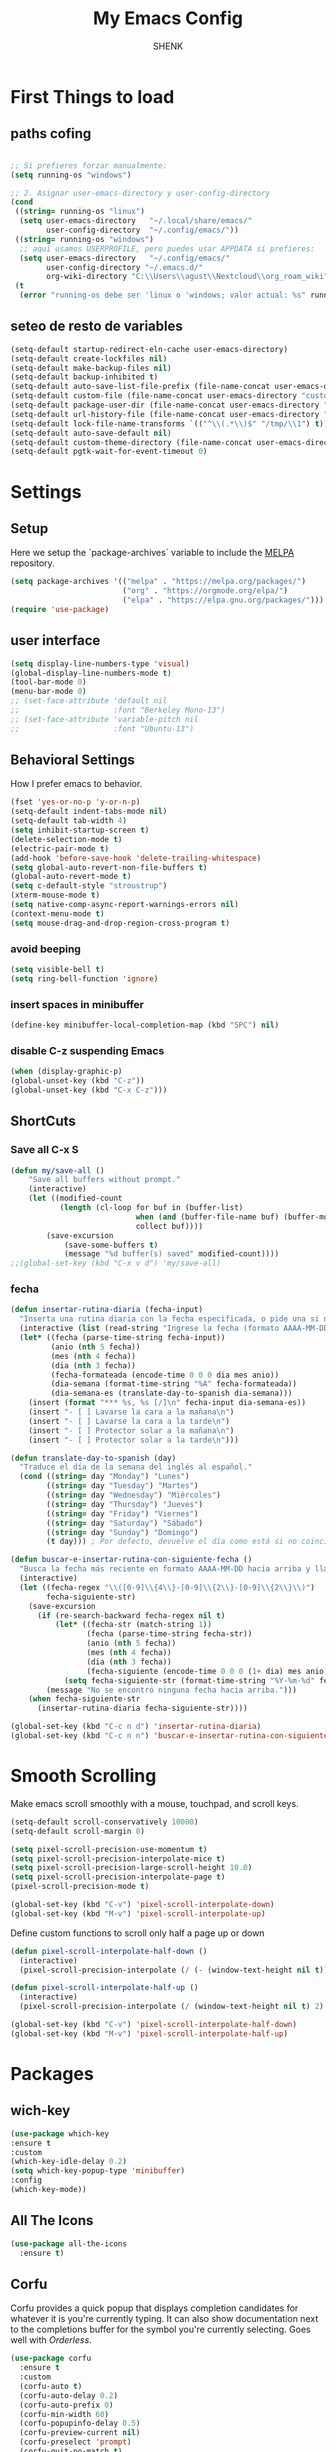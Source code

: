 

#+TITLE: My Emacs Config
#+AUTHOR: SHENK
#+DESCRIPTION: Agustin Frenkel personal emcas config
#+STARTUP: showeverything
#+PROPERTY: header-args :tangle init.el

* First Things to load

** paths cofing

#+begin_src emacs-lisp :tangle early-init.el

    ;; Si prefieres forzar manualmente:
    (setq running-os "windows")

    ;; 2. Asignar user-emacs-directory y user-config-directory
    (cond
     ((string= running-os "linux")
      (setq user-emacs-directory   "~/.local/share/emacs/"
            user-config-directory  "~/.config/emacs/"))
     ((string= running-os "windows")
      ;; aquí usamos USERPROFILE, pero puedes usar APPDATA si prefieres:
      (setq user-emacs-directory   "~/.config/emacs/"
            user-config-directory "~/.emacs.d/"
            org-wiki-directory "C:\\Users\\agust\\Nextcloud\\org_roam_wiki"))
     (t
      (error "running-os debe ser 'linux o 'windows; valor actual: %s" running-os)))

#+end_src
** seteo de resto de variables
#+begin_src emacs-lisp :tangle early-init.el
  (setq-default startup-redirect-eln-cache user-emacs-directory)
  (setq-default create-lockfiles nil)
  (setq-default make-backup-files nil)
  (setq-default backup-inhibited t)
  (setq-default auto-save-list-file-prefix (file-name-concat user-emacs-directory "auto-saves/.saves-"))
  (setq-default custom-file (file-name-concat user-emacs-directory "custom-file"))
  (setq-default package-user-dir (file-name-concat user-emacs-directory "elpa"))
  (setq-default url-history-file (file-name-concat user-emacs-directory "url/history"))
  (setq-default lock-file-name-transforms `(("^\\(.*\\)$" "/tmp/\\1") t))
  (setq-default auto-save-default nil)
  (setq-default custom-theme-directory (file-name-concat user-emacs-directory "custom-themes"))
  (setq-default pgtk-wait-for-event-timeout 0)
#+end_src
* Settings

** Setup
Here we setup the `package-archives` variable to include the [[https://melpa.org][MELPA]]
repository.
#+begin_src emacs-lisp
  (setq package-archives '(("melpa" . "https://melpa.org/packages/")
                           ("org" . "https://orgmode.org/elpa/")
                           ("elpa" . "https://elpa.gnu.org/packages/")))
  (require 'use-package)
#+end_src
** user interface
#+begin_src emacs-lisp
  (setq display-line-numbers-type 'visual)
  (global-display-line-numbers-mode t)
  (tool-bar-mode 0)
  (menu-bar-mode 0)
  ;; (set-face-attribute 'default nil
  ;;                     :font "Berkeley Mono-13")
  ;; (set-face-attribute 'variable-pitch nil
  ;;                     :font "Ubuntu-13")
#+end_src
** Behavioral Settings
How I prefer emacs to behavior.
#+begin_src emacs-lisp
  (fset 'yes-or-no-p 'y-or-n-p)
  (setq-default indent-tabs-mode nil)
  (setq-default tab-width 4)
  (setq inhibit-startup-screen t)
  (delete-selection-mode t)
  (electric-pair-mode t)
  (add-hook 'before-save-hook 'delete-trailing-whitespace)
  (setq global-auto-revert-non-file-buffers t)
  (global-auto-revert-mode t)
  (setq c-default-style "stroustrup")
  (xterm-mouse-mode t)
  (setq native-comp-async-report-warnings-errors nil)
  (context-menu-mode t)
  (setq mouse-drag-and-drop-region-cross-program t)
#+end_src
*** avoid beeping
#+begin_src emacs-lisp
  (setq visible-bell t)
  (setq ring-bell-function 'ignore)
#+end_src
*** insert spaces in minibuffer
#+begin_src emacs-lisp
  (define-key minibuffer-local-completion-map (kbd "SPC") nil)
#+end_src
*** disable C-z suspending Emacs
#+begin_src emacs-lisp
  (when (display-graphic-p)
  (global-unset-key (kbd "C-z"))
  (global-unset-key (kbd "C-x C-z")))
#+end_src
** ShortCuts
*** Save all C-x S
#+begin_src emacs-lisp
(defun my/save-all ()
    "Save all buffers without prompt."
    (interactive)
    (let ((modified-count
           (length (cl-loop for buf in (buffer-list)
                            when (and (buffer-file-name buf) (buffer-modified-p buf))
                            collect buf))))
        (save-excursion
            (save-some-buffers t)
            (message "%d buffer(s) saved" modified-count))))
;;(global-set-key (kbd "C-x v d") 'my/save-all)
#+end_src
*** fecha
#+begin_src emacs-lisp
(defun insertar-rutina-diaria (fecha-input)
  "Inserta una rutina diaria con la fecha especificada, o pide una si no se proporciona."
  (interactive (list (read-string "Ingrese la fecha (formato AAAA-MM-DD): ")))
  (let* ((fecha (parse-time-string fecha-input))
         (anio (nth 5 fecha))
         (mes (nth 4 fecha))
         (dia (nth 3 fecha))
         (fecha-formateada (encode-time 0 0 0 dia mes anio))
         (dia-semana (format-time-string "%A" fecha-formateada))
         (dia-semana-es (translate-day-to-spanish dia-semana)))
    (insert (format "*** %s, %s [/]\n" fecha-input dia-semana-es))
    (insert "- [ ] Lavarse la cara a la mañana\n")
    (insert "- [ ] Lavarse la cara a la tarde\n")
    (insert "- [ ] Protector solar a la mañana\n")
    (insert "- [ ] Protector solar a la tarde\n")))

(defun translate-day-to-spanish (day)
  "Traduce el día de la semana del inglés al español."
  (cond ((string= day "Monday") "Lunes")
        ((string= day "Tuesday") "Martes")
        ((string= day "Wednesday") "Miércoles")
        ((string= day "Thursday") "Jueves")
        ((string= day "Friday") "Viernes")
        ((string= day "Saturday") "Sábado")
        ((string= day "Sunday") "Domingo")
        (t day))) ; Por defecto, devuelve el día como está si no coincide.

(defun buscar-e-insertar-rutina-con-siguiente-fecha ()
  "Busca la fecha más reciente en formato AAAA-MM-DD hacia arriba y llama a insertar-rutina-diaria con la siguiente fecha en la posición actual del cursor."
  (interactive)
  (let ((fecha-regex "\\([0-9]\\{4\\}-[0-9]\\{2\\}-[0-9]\\{2\\}\\)")
        fecha-siguiente-str)
    (save-excursion
      (if (re-search-backward fecha-regex nil t)
          (let* ((fecha-str (match-string 1))
                 (fecha (parse-time-string fecha-str))
                 (anio (nth 5 fecha))
                 (mes (nth 4 fecha))
                 (dia (nth 3 fecha))
                 (fecha-siguiente (encode-time 0 0 0 (1+ dia) mes anio)))
            (setq fecha-siguiente-str (format-time-string "%Y-%m-%d" fecha-siguiente)))
        (message "No se encontró ninguna fecha hacia arriba.")))
    (when fecha-siguiente-str
      (insertar-rutina-diaria fecha-siguiente-str))))

(global-set-key (kbd "C-c n d") 'insertar-rutina-diaria)
(global-set-key (kbd "C-c n n") 'buscar-e-insertar-rutina-con-siguiente-fecha)

#+end_src


* Smooth Scrolling
Make emacs scroll smoothly with a mouse, touchpad, and scroll keys.
#+begin_src emacs-lisp
  (setq-default scroll-conservatively 10000)
  (setq-default scroll-margin 0)

  (setq pixel-scroll-precision-use-momentum t)
  (setq pixel-scroll-precision-interpolate-mice t)
  (setq pixel-scroll-precision-large-scroll-height 10.0)
  (setq pixel-scroll-precision-interpolate-page t)
  (pixel-scroll-precision-mode t)

  (global-set-key (kbd "C-v") 'pixel-scroll-interpolate-down)
  (global-set-key (kbd "M-v") 'pixel-scroll-interpolate-up)
#+end_src

Define custom functions to scroll only half a page up or down
#+begin_src emacs-lisp
  (defun pixel-scroll-interpolate-half-down ()
    (interactive)
    (pixel-scroll-precision-interpolate (/ (- (window-text-height nil t)) 2) nil 1))

  (defun pixel-scroll-interpolate-half-up ()
    (interactive)
    (pixel-scroll-precision-interpolate (/ (window-text-height nil t) 2) nil 1))

  (global-set-key (kbd "C-v") 'pixel-scroll-interpolate-half-down)
  (global-set-key (kbd "M-v") 'pixel-scroll-interpolate-half-up)
#+end_src

* Packages
** wich-key
#+begin_src emacs-lisp
  (use-package which-key
  :ensure t
  :custom
  (which-key-idle-delay 0.2)
  (setq which-key-popup-type 'minibuffer)
  :config
  (which-key-mode))
#+end_src
** All The Icons
#+begin_src emacs-lisp
  (use-package all-the-icons
    :ensure t)
#+end_src

** Corfu
Corfu provides a quick popup that displays completion candidates for
whatever it is you're currently typing. It can also show documentation
next to the completions buffer for the symbol you're currently
selecting. Goes well with [[Orderless]].
#+begin_src emacs-lisp
  (use-package corfu
    :ensure t
    :custom
    (corfu-auto t)
    (corfu-auto-delay 0.2)
    (corfu-auto-prefix 0)
    (corfu-min-width 60)
    (corfu-popupinfo-delay 0.5)
    (corfu-preview-current nil)
    (corfu-preselect 'prompt)
    (corfu-quit-no-match t)
    (corfu-on-exact-match 'quit)
    (corfu-cycle t)
    :config
    (corfu-popupinfo-mode)
    (global-corfu-mode))
#+end_src
*** Keybinds
Corfu by default sets up the =corfu-keymap= variable which overrides
some common keybindings. I found the defaults to be obtrusive. I
defined my own keybinds. I want the completion to appear as quickly as
possible, but I don't want it to be in the way of my typing. So, I
have bound a separate set of keys to scroll the popup, since otherwise
I would be stuck scrolling the popup when I actually wanted to scroll
the document I'm working with. I have also defined custom functions
for =TAB= and =RETURN=. =TAB= should always complete either the first
completion candidate, or any other explicitly selected
candidate. =RETURN= will only autocomplete if a candidate has been
explicitly selected. This allows me to insert a newline with =RETURN=
even if the popup is present.
#+begin_src emacs-lisp
  (defun corfu-handle-tab-completion ()
    (interactive)
    (if (>= corfu--index 0)
        (corfu-complete)
      (progn
        (setq corfu--index 0)
        (corfu-complete))))

  (defun corfu-handle-return-completion ()
    (interactive)
    (if (>= corfu--index 0)
        (corfu-complete)
      (newline)))

  (setq corfu-map (make-sparse-keymap))
  (define-key corfu-map (kbd "M-n") 'corfu-next)
  (define-key corfu-map (kbd "M-p") 'corfu-previous)
  (define-key corfu-map (kbd "TAB") 'corfu-handle-tab-completion)
  (define-key corfu-map (kbd "RET") 'corfu-handle-return-completion)
  (define-key corfu-map (kbd "M-SPC") 'corfu-insert-separator)
#+end_src
** Org
*** Org Roam
#+begin_src emacs-lisp
  (defvar zettelkasten-paths-alist nil
  "Alist of named Zettelkasten root directories.")

  (setq zettelkasten-paths-alist
      (list
       (cons "Main"  org-wiki-directory)
       (cons "NesWiki" "C:/Users/agust/Nextcloud/org_roam_wiki")))

  (defun switch-zettelkasten ()
    (interactive)
    (let* ((keys (mapcar #'car zettelkasten-paths-alist))
           (prompt (format "Select Zettelkasten:"))
           (key (completing-read prompt keys))
           (chosen-zettelkasten-path (cdr (assoc key zettelkasten-paths-alist))))
      (setq org-roam-directory chosen-zettelkasten-path)
      (setq org-roam-db-location (file-name-concat chosen-zettelkasten-path "org-roam.db"))
      (org-roam-db-sync)))

  (use-package org-roam
    :ensure t
    :custom
    (org-roam-directory (cdr (assoc-string "Main" zettelkasten-paths-alist)))
    (org-roam-db-location (file-name-concat (cdr (assoc-string "Main" zettelkasten-paths-alist)) "org-roam.db"))
    (org-roam-capture-templates '(("d" "default" plain "%?"
                                    :target (file+head "%<%Y%m%d%H%M%S>-${slug}.org"
                                                       "#+title: ${title}\n#+filetags: :Unfinished:")
                                    :unnarrowed t)))
    :bind
    (("C-c n f" . org-roam-node-find)
     ("C-c n s" . switch-zettelkasten)
     (:map org-mode-map
           (("C-c n i" . org-roam-node-insert)
            ("C-c n t" . org-roam-tag-add)
            ("C-c n a" . org-roam-alias-add)
            ("C-c n b" . org-roam-buffer-toggle))))
    :config
    (org-roam-db-autosync-mode t))

  (use-package org-roam-ui
    :ensure t
    :custom
    (org-roam-ui-open-on-start nil)
    (org-roam-ui-sync-theme nil))
#+end_src
*** Orgperstar
#+begin_src emacs-lisp
  (use-package org-superstar
    :ensure t
    :custom
    (org-superstar-item-bullet-alist '((42 . 8226)
                                       (43 . 8226)
                                       (45 . 8211)))
    :config
    (add-hook 'org-mode-hook 'org-superstar-mode)
    (org-superstar-mode t))
#+end_src
*** Org Fragtog
Org Fragtog allows me to seamlessly edit latex previews in org
documents whenever the point is over them.
#+begin_src emacs-lisp
  (use-package org-fragtog
    :ensure t
    :config
    (add-hook 'org-mode-hook 'org-fragtog-mode))
#+end_src
*** Org Mode
#+begin_src emacs-lisp
  (require 'org-agenda)
  (require 'org-tempo)
  (setq org-startup-indented t)
  (setq org-pretty-entities t)
  (setq org-hide-emphasis-markers t)
  (setq org-startup-with-inline-images t)
  (setq org-preview-latex-default-process 'dvisvgm)
  (setq org-preview-latex-image-directory "~/.cache/ltximg")
  (setq org-format-latex-options (plist-put org-format-latex-options :scale 1.4))
  (setq org-startup-with-latex-preview t)
  (add-hook 'org-mode-hook 'auto-fill-mode)
  ;(add-hook 'org-mode-hook 'flyspell-mode)

  ;; (org-block :background ,BACKGROUND_2 :extend t)
  ;; (org-block-begin-line :background ,BACKGROUND_2
  ;;                       :foreground ,COMMENT
  ;;                       :slant italic
  ;;                       :extend t)
  ;; (org-block-end-line :background ,BACKGROUND_2
  ;;                     :foreground ,COMMENT
  ;;                     :slant italic
  ;;                     :extend t)
  ;; (org-hide :foreground ,COMMENT)
 #+end_src
**** Org mode headings colors and indentation
#+begin_src emacs-lisp
  (set-face-attribute
   'org-level-1 nil :height 1.5 :weight 'bold)
  (set-face-attribute 'org-level-2 nil :height 1.3 :weight 'bold)
  (set-face-attribute 'org-level-3 nil :height 1.1 :weight 'bold)
  (set-face-attribute 'org-level-4 nil :weight 'normal)
  (set-face-attribute 'org-level-5 nil :weight 'normal)
  (set-face-attribute 'org-level-6 nil :weight 'normal)
  (set-face-attribute 'org-level-7 nil :weight 'normal)
  (set-face-attribute 'org-level-8 nil :weight 'normal)
#+end_src
*** Org Agenda
#+begin_src emacs-lisp
(setq org-agenda-files
      '("C:\\Users\\agust\\Nextcloud\\org_roam_wiki\\agenda.org"))
 #+end_src
*** Org tempo
#+begin_src emacs-lisp
  (require 'org-tempo)
#+end_src
*** Org encryption
#+begin_src emacs-lisp
  (require 'epa-file)
  (epa-file-enable)
  (setq epa-file-select-keys nil)
  (setq epa-file-encrypt-to nil)
#+end_src
*** TODO My daily tracker


** Dashboard

#+begin_src emacs-lisp
  (use-package dashboard
    :ensure t
    :after all-the-icons
    :custom
    (dashboard-set-file-icons t)
    (dashboard-set-heading-icons t)
    (dashboard-banner-logo-title "ShenkMacs")
    (dashboard-center-content t)
    (dashboard-show-shortcuts t)
    (dashboard-projects-backend 'project-el)
    (dashboard-items '((recents . 5) (projects . 5) (bookmarks . 5)))
    (dashboard-startup-banner (concat user-config-directory "shenk.png"))
    (dashboard-set-navigator t)
    (dashboard-navigator-buttons
     `((( ""
       "Emacs Config"
       "Open the Emacs config file"
       ,(lambda (&rest _)
           (interactive)
           (find-file
            (expand-file-name "README.org" user-config-directory)))))))
    (dashboard-projects-switch-function 'project-open)
    :config
    (dashboard-setup-startup-hook))
#+end_src
** Vertico
Vertico provides a performant and minimalistic vertical completion UI
based on the default completion system. It makes it really easy to
search for functions or variables in the minibuffer. Goes well with
[[Orderless]].
#+begin_src emacs-lisp
  (use-package vertico
    :ensure t
    :config
    (vertico-mode)
    (vertico-mouse-mode))
#+end_src

** theme
#+begin_src emacs-lisp
  (use-package dracula-theme
  :ensure t
  :config
  (load-theme 'dracula t))
#+end_src
** Orderless
This package provides an orderless completion style that divides the
pattern into space-separated components, and matches candidates that
match all of the components in any order. Each component can match in
any one of several ways: literally, as a regexp, as an initialism, in
the flex style, or as multiple word prefixes. By default, regexp and
literal matches are enabled.
#+begin_src emacs-lisp
(use-package orderless
  :ensure t
  :custom
  (completion-styles '(orderless basic))
  (completion-category-overrides '((file (styles basic partial-completion)))))
#+end_src
** Eglot
#+begin_src emacs-lisp
  (use-package eglot
    :ensure t
    :custom
    (eglot-autoshutdown t)
    (eglot-sync-connect 0) ; performance
    (eglot-events-buffer-size 0) ; performance
    :config
    (fset #'jsonrpc--log-event #'ignore) ; performance
    (add-hook 'prog-mode-hook 'eglot-ensure)
    (add-hook 'focus-out-hook 'garbage-collect) ; performance
    (define-key eglot-mode-map (kbd "C-c r") 'eglot-rename)
    (global-set-key (kbd "C-c d") 'xref-find-definitions)
    (global-set-key (kbd "C-c h") 'eldoc)
    (global-set-key (kbd "C-c b") 'xref-go-back)
    (global-set-key (kbd "C-c R") 'xref-find-references))
#+end_src

** Treesitter
#+begin_src emacs-lisp
  (use-package tree-sitter
    :ensure t
    :hook (prog-mode . tree-sitter-hl-mode))
#+end_src
